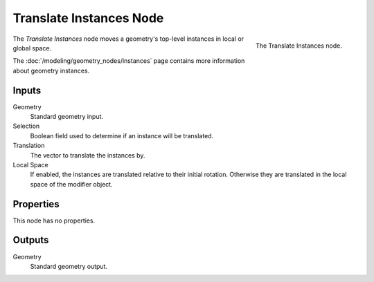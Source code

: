 .. index:: Geometry Nodes; Translate Instances
.. _bpy.types.GeometryNodeTranslateInstances:

************************
Translate Instances Node
************************

.. figure:: /images/modeling_geometry-nodes_instances_translate-instances_node.png
   :align: right

   The Translate Instances node.

The *Translate Instances* node moves a geometry's top-level instances in local or global space.

The :doc:`/modeling/geometry_nodes/instances` page contains more information about geometry instances.

Inputs
======

Geometry
   Standard geometry input.

Selection
   Boolean field used to determine if an instance will be translated.

Translation
   The vector to translate the instances by.

Local Space
   If enabled, the instances are translated relative to their initial rotation.
   Otherwise they are translated in the local space of the modifier object.


Properties
==========

This node has no properties.


Outputs
=======

Geometry
   Standard geometry output.
